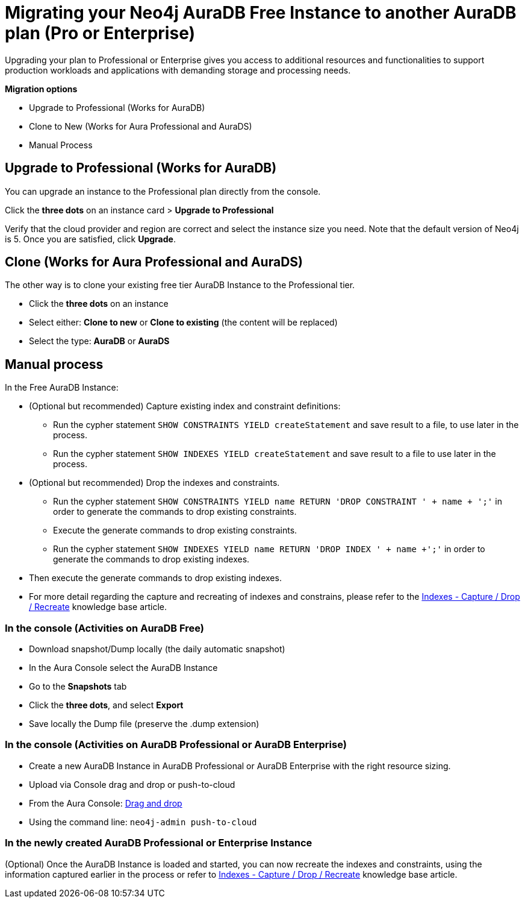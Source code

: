 = Migrating your Neo4j AuraDB Free Instance to another AuraDB plan (Pro or Enterprise)
:description: This section describes migrating your Neo4j AuraDB Free Instance to another AuraDB plan (Pro or Enterprise)

Upgrading your plan to Professional or Enterprise gives you access to additional resources and functionalities to support production workloads and applications with demanding storage and processing needs.

*Migration options*

* Upgrade to Professional (Works for AuraDB)
* Clone to New (Works for Aura Professional and AuraDS) 
* Manual Process

== Upgrade to Professional (Works for AuraDB)

You can upgrade an instance to the Professional plan directly from the console.

Click the *three dots* on an instance card > *Upgrade to Professional*

Verify that the cloud provider and region are correct and select the instance size you need.
Note that the default version of Neo4j is 5.
Once you are satisfied, click ***Upgrade***.

== Clone (Works for Aura Professional and AuraDS)

The other way is to clone your existing free tier AuraDB Instance to the Professional tier. 

* Click the *three dots* on an instance 
* Select either: *Clone to new* or *Clone to existing* (the content will be replaced)
* Select the type: *AuraDB* or *AuraDS*

== Manual process

In the Free AuraDB Instance:

* (Optional but recommended) Capture existing index and constraint definitions:
** Run the cypher statement `SHOW CONSTRAINTS YIELD createStatement` and save result to a file, to use later in the process.
** Run the cypher statement `SHOW INDEXES YIELD createStatement` and save result to a file to use later in the process.

* (Optional but recommended) Drop the indexes and constraints.
** Run the cypher statement `SHOW CONSTRAINTS YIELD name RETURN 'DROP CONSTRAINT ' + name + ';'` in order to generate the commands to drop existing constraints. 
** Execute the generate commands to drop existing constraints.
** Run the cypher statement `SHOW INDEXES YIELD name RETURN 'DROP INDEX ' + name +';'` in order to generate the commands to drop existing indexes. 
* Then execute the generate commands to drop existing indexes.
* For more detail regarding the capture and recreating of indexes and constrains, please refer to the link:https://support.neo4j.com/s/article/4416090515219-Indexes-Capture-Drop-Recreate-existing[Indexes - Capture / Drop / Recreate] knowledge base article.

=== In the console (Activities on AuraDB Free)

* Download snapshot/Dump locally (the daily automatic snapshot)
* In the Aura Console select the AuraDB Instance
* Go to the *Snapshots* tab
* Click the *three dots*, and select *Export*
* Save locally the Dump file (preserve the .dump extension)

=== In the console (Activities on AuraDB Professional or AuraDB Enterprise)

* Create a new AuraDB Instance in AuraDB Professional or AuraDB Enterprise with the right resource sizing.
* Upload via Console drag and drop or push-to-cloud
* From the Aura Console: link:https://neo4j.com/docs/aura/auradb/importing/importing-data/#_import_database[Drag and drop]
* Using the command line: `neo4j-admin push-to-cloud`

=== In the newly created AuraDB Professional or Enterprise Instance

(Optional) Once the AuraDB Instance is loaded and started, you can now recreate the indexes and constraints, using the information captured earlier in the process or refer to link:https://support.neo4j.com/s/article/4416090515219-Indexes-Capture-Drop-Recreate-existing[Indexes - Capture / Drop / Recreate] knowledge base article.

